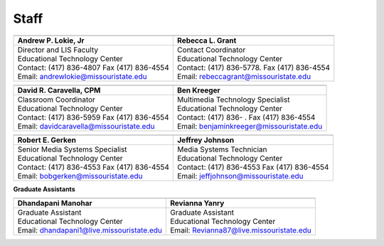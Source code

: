 ======
Staff
======

+-------------------------------------------------+-----------------------------------------------+
| .. image:: static/images/photos/Web-AndyL.jpg   |.. image:: static/images/photos/Web-BeckyG.jpg |
|  :width: 80                                     | :width: 80                                    |
+-------------------------------------------------+-----------------------------------------------+
| Andrew P. Lokie, Jr                             |        Rebecca L. Grant                       |
+=================================================+===============================================+
| | Director and LIS Faculty                      | | Contact Coordinator                         |
| | Educational Technology Center                 | | Educational Technology Center               |
| | Contact: (417) 836-4807 Fax (417) 836-4554    | | Contact: (417) 836-5778. Fax (417) 836-4554 |
| | Email: andrewlokie@missouristate.edu          | | Email: rebeccagrant@missouristate.edu       |
+-------------------------------------------------+-----------------------------------------------+

+-------------------------------------------------+-----------------------------------------------+ 
| .. image:: static/images/photos/Web-DaveC.jpg   |.. image:: static/images/photos/Web-BenK.jpg   |
|  :width: 80                                     | :width: 80                                    |
+-------------------------------------------------+-----------------------------------------------+
| David R. Caravella, CPM                         |        Ben Kreeger                            |
+=================================================+===============================================+
| | Classroom Coordinator                         | | Multimedia Technology Specialist            |
| | Educational Technology Center                 | | Educational Technology Center               |
| | Contact: (417) 836-5959 Fax (417) 836-4554    | | Contact: (417) 836-    . Fax (417) 836-4554 |
| | Email: davidcaravella@missouristate.edu       | | Email: benjaminkreeger@missouristate.edu    |
+-------------------------------------------------+-----------------------------------------------+

+-------------------------------------------------+-----------------------------------------------+ 
| .. image:: static/images/photos/Web-BobG.jpg    |.. image:: static/images/photos/Web-JeffT.jpg  |
|  :width: 80                                     | :width: 80                                    |
+-------------------------------------------------+-----------------------------------------------+
| Robert E. Gerken                                |        Jeffrey Johnson                        |
+=================================================+===============================================+
| | Senior Media Systems Specialist               | | Media Systems Technician                    |
| | Educational Technology Center                 | | Educational Technology Center               |
| | Contact: (417) 836-4553 Fax (417) 836-4554    | | Contact: (417) 836-4553 Fax (417) 836-4554  |
| | Email: bobgerken@missouristate.edu            | | Email: jeffjohnson@missouristate.edu        |
+-------------------------------------------------+-----------------------------------------------+

**Graduate Assistants**

+-------------------------------------------------+-----------------------------------------------+ 
| .. image:: static/images/photos/Web-DhanM.jpg   |.. image:: static/images/photos/Web-ReviY.jpg  |
|  :width: 80                                     | :width: 80                                    |
+-------------------------------------------------+-----------------------------------------------+
| Dhandapani Manohar                              |        Revianna Yanry                         |
+=================================================+===============================================+
| | Graduate Assistant                            | | Graduate Assistant                          |
| | Educational Technology Center                 | | Educational Technology Center               |
| | Email: dhandapani1@live.missouristate.edu     | | Email: Revianna87@live.missouristate.edu    |
+-------------------------------------------------+-----------------------------------------------+


























